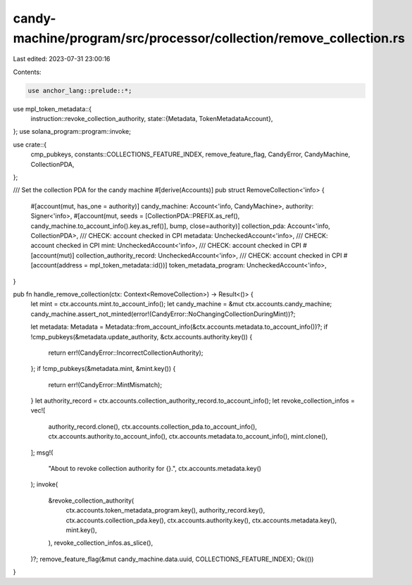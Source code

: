 candy-machine/program/src/processor/collection/remove_collection.rs
===================================================================

Last edited: 2023-07-31 23:00:16

Contents:

.. code-block:: rs

    use anchor_lang::prelude::*;
use mpl_token_metadata::{
    instruction::revoke_collection_authority,
    state::{Metadata, TokenMetadataAccount},
};
use solana_program::program::invoke;

use crate::{
    cmp_pubkeys, constants::COLLECTIONS_FEATURE_INDEX, remove_feature_flag, CandyError,
    CandyMachine, CollectionPDA,
};

/// Set the collection PDA for the candy machine
#[derive(Accounts)]
pub struct RemoveCollection<'info> {
    #[account(mut, has_one = authority)]
    candy_machine: Account<'info, CandyMachine>,
    authority: Signer<'info>,
    #[account(mut, seeds = [CollectionPDA::PREFIX.as_ref(), candy_machine.to_account_info().key.as_ref()], bump, close=authority)]
    collection_pda: Account<'info, CollectionPDA>,
    /// CHECK: account checked in CPI
    metadata: UncheckedAccount<'info>,
    /// CHECK: account checked in CPI
    mint: UncheckedAccount<'info>,
    /// CHECK: account checked in CPI
    #[account(mut)]
    collection_authority_record: UncheckedAccount<'info>,
    /// CHECK: account checked in CPI
    #[account(address = mpl_token_metadata::id())]
    token_metadata_program: UncheckedAccount<'info>,
}

pub fn handle_remove_collection(ctx: Context<RemoveCollection>) -> Result<()> {
    let mint = ctx.accounts.mint.to_account_info();
    let candy_machine = &mut ctx.accounts.candy_machine;
    candy_machine.assert_not_minted(error!(CandyError::NoChangingCollectionDuringMint))?;

    let metadata: Metadata = Metadata::from_account_info(&ctx.accounts.metadata.to_account_info())?;
    if !cmp_pubkeys(&metadata.update_authority, &ctx.accounts.authority.key()) {
        return err!(CandyError::IncorrectCollectionAuthority);
    };
    if !cmp_pubkeys(&metadata.mint, &mint.key()) {
        return err!(CandyError::MintMismatch);
    }
    let authority_record = ctx.accounts.collection_authority_record.to_account_info();
    let revoke_collection_infos = vec![
        authority_record.clone(),
        ctx.accounts.collection_pda.to_account_info(),
        ctx.accounts.authority.to_account_info(),
        ctx.accounts.metadata.to_account_info(),
        mint.clone(),
    ];
    msg!(
        "About to revoke collection authority for {}.",
        ctx.accounts.metadata.key()
    );
    invoke(
        &revoke_collection_authority(
            ctx.accounts.token_metadata_program.key(),
            authority_record.key(),
            ctx.accounts.collection_pda.key(),
            ctx.accounts.authority.key(),
            ctx.accounts.metadata.key(),
            mint.key(),
        ),
        revoke_collection_infos.as_slice(),
    )?;
    remove_feature_flag(&mut candy_machine.data.uuid, COLLECTIONS_FEATURE_INDEX);
    Ok(())
}


